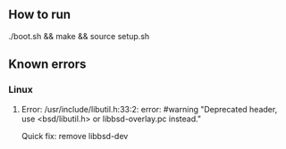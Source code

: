 ** How to run
   ./boot.sh && make && source setup.sh
** Known errors
*** Linux
**** Error: /usr/include/libutil.h:33:2: error: #warning "Deprecated header, use <bsd/libutil.h> or libbsd-overlay.pc instead."
     Quick fix: remove libbsd-dev 
